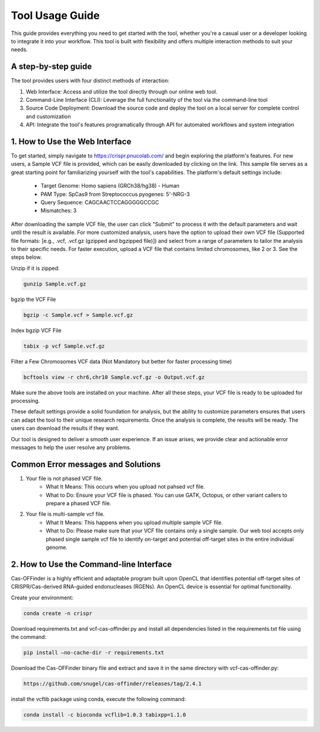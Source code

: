 ================
Tool Usage Guide
================
This guide provides everything you need to get started with the tool, whether you're a casual user or 
a developer looking to integrate it into your workflow. This tool is built with flexibility and offers multiple interaction methods to suit your needs.

A step-by-step guide
--------------------
The tool provides users with four distinct methods of interaction:

1. Web Interface: Access and utilize the tool directly through our online web tool.
2. Command-Line Interface (CLI): Leverage the full functionality of the tool via the command-line tool
3. Source Code Deployment: Download the source code and deploy the tool on a local server for complete control and customization
4. API: Integrate the tool's features programatically through  API for automated workflows and system integration


1. How to Use the Web Interface
-------------------------------

To get started, simply navigate to https://crispr.pnucolab.com/ and begin exploring the platform's features. For new users, a Sample VCF file is provided, which can be easily downloaded by clicking on the link. This sample file serves as a great starting point for familiarizing yourself with the tool's capabilities.
The platform's default settings include:

    - Target Genome: Homo sapiens (GRCh38/hg38) - Human
    - PAM Type: SpCas9 from Streptococcus pyogenes: 5'-NRG-3
    - Query Sequence: CAGCAACTCCAGGGGGCCGC
    - Mismatches: 3
After downloading the sample VCF file, the user can click "Submit" to process it with the default parameters and wait until the result is available. 
For more customized analysis, users have the option to upload their own VCF file (Supported file formats: [e.g., .vcf, .vcf.gz (gzipped and bgzipped file)]) and select from a range of parameters to tailor the analysis to their specific needs. For faster execution, upload a VCF file that contains limited chromosomes, like 2 or 3. See the steps below.

  
Unzip if it is zipped:


.. code-block:: bash

    gunzip Sample.vcf.gz

bgzip the VCF File


.. code-block:: bash

    bgzip -c Sample.vcf > Sample.vcf.gz

Index bgzip VCF File


.. code-block:: bash

    tabix -p vcf Sample.vcf.gz

Filter a Few Chromosomes VCF data (Not Mandatory but better for faster processing time)


.. code-block:: bash

    bcftools view -r chr6,chr10 Sample.vcf.gz -o Output.vcf.gz
 

Make sure the above tools are installed on your machine. After all these steps, your VCF file is ready to be uploaded for processing. 

These default settings provide a solid foundation for analysis, but the ability to customize parameters ensures that users can adapt the tool to their unique research requirements.
Once the analysis is complete, the results will be ready. The users can download the results if they want. 

Our tool is designed to deliver a smooth user experience. If an issue arises, we provide clear and actionable error messages to help the user resolve any problems.

Common Error messages and Solutions
-----------------------------------

1. Your file is not phased VCF file.
    -  What It Means: This occurs when you upload not pahsed vcf file. 
    -  What to Do: Ensure your VCF file is phased. You can use GATK, Octopus, or other variant callers to prepare a phased VCF file. 
2. Your file is multi-sample vcf file.
    -  What It Means: This happens when you upload multiple sample VCF file.
    -  What to Do: Please make sure that your VCF file contains only a single sample. Our web tool accepts only phased single sample vcf file to identify on-target and potential 
       off-target sites in the entire individual genome. 


2. How to Use the Command-line Interface
----------------------------------------

Cas-OFFinder is a highly efficient and adaptable program built upon OpenCL that identifies potential off-target sites of CRISPR/Cas-derived RNA-guided endonucleases (RGENs).
An OpenCL device is essential for optimal functionality.


Create your environment:


.. code-block:: bash

   conda create -n crispr



Download requirements.txt and vcf-cas-offinder.py and install all dependencies listed in the requirements.txt file using the command:


.. code-block:: bash

  pip install —no-cache-dir -r requirements.txt


Download the Cas-OFFinder binary file and extract and save it in the same directory with vcf-cas-offinder.py:


.. code-block:: bash

  https://github.com/snugel/cas-offinder/releases/tag/2.4.1
  

install the vcflib package using conda, execute the following command:


.. code-block:: bash

  conda install -c bioconda vcflib=1.0.3 tabixpp=1.1.0




